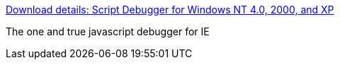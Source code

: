 :jbake-type: post
:jbake-status: published
:jbake-title: Download details: Script Debugger for Windows NT 4.0, 2000, and XP
:jbake-tags: software,freeware,windows,programming,debug,javascript,_mois_avr.,_année_2005
:jbake-date: 2005-04-01
:jbake-depth: ../
:jbake-uri: shaarli/1112359556000.adoc
:jbake-source: https://nicolas-delsaux.hd.free.fr/Shaarli?searchterm=http%3A%2F%2Fwww.microsoft.com%2Fdownloads%2Fdetails.aspx%3Ffamilyid%3D2F465BE0-94FD-4569-B3C4-DFFDF19CCD99&searchtags=software+freeware+windows+programming+debug+javascript+_mois_avr.+_ann%C3%A9e_2005
:jbake-style: shaarli

http://www.microsoft.com/downloads/details.aspx?familyid=2F465BE0-94FD-4569-B3C4-DFFDF19CCD99[Download details: Script Debugger for Windows NT 4.0, 2000, and XP]

The one and true javascript debugger for IE

